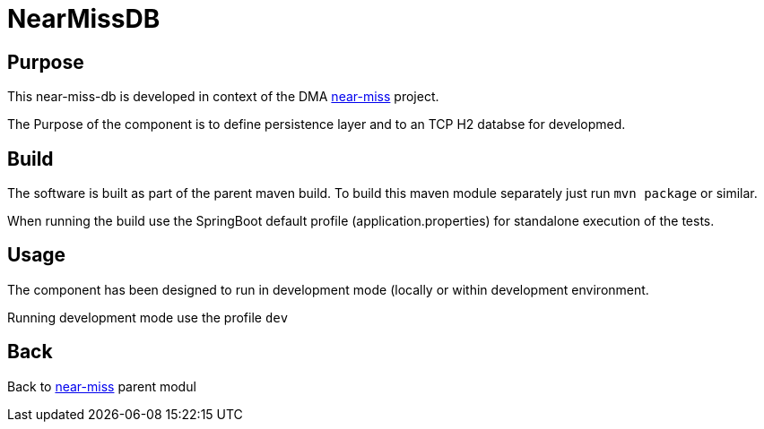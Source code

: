 = NearMissDB

== Purpose

This near-miss-db is developed in context of the DMA <<../README.adoc#NearMiss,near-miss>> project.

The Purpose of the component is to define persistence layer and to an TCP H2 databse for developmed.

== Build

The software is built as part of the parent maven build. To build this maven module separately just run `mvn package`
or similar.

When running the build use the SpringBoot default profile (application.properties) for standalone execution of the
tests.

== Usage

The component has been designed to run in development mode (locally or within development environment.

Running development mode use the profile `dev`

== Back
Back to <<../README.adoc#NearMiss,near-miss>> parent modul
